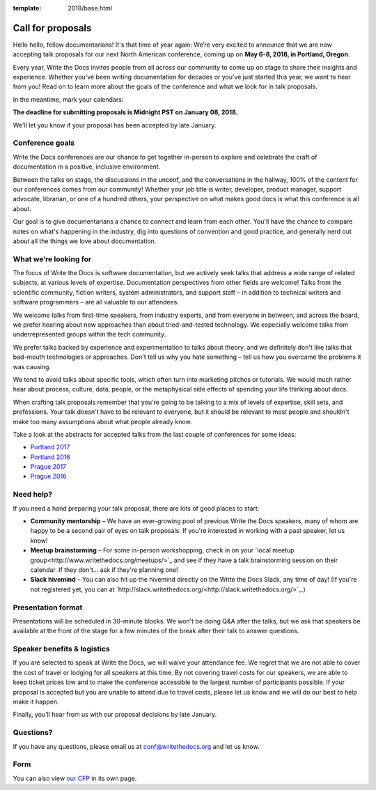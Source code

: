 :template: 2018/base.html

Call for proposals
==================

Hello hello, fellow documentarians! It's that time of year again: We’re very
excited to announce that we are now accepting talk proposals for our next North
American conference, coming up on **May 6-8, 2018, in Portland, Oregon**.

Every year, Write the Docs invites people from all across our community to come
up on stage to share their insights and experience. Whether you’ve been writing
documentation for decades or you’ve just started this year, we want to hear from
you! Read on to learn more about the goals of the conference and what we look
for in talk proposals.

In the meantime, mark your calendars:

**The deadline for submitting proposals is Midnight PST on January 08, 2018.**

We'll let you know if your proposal has been accepted by late January.

Conference goals
----------------

Write the Docs conferences are our chance to get together in-person to explore and celebrate the craft of documentation in a positive, inclusive environment.

Between the talks on stage, the discussions in the unconf, and the conversations in the hallway, 100% of the content for our conferences comes from our community! Whether your job title is writer, developer, product manager, support advocate, librarian, or one of a hundred others, your perspective on what makes good docs is what this conference is all about.

Our goal is to give documentarians a chance to connect and learn from each other. You'll have the chance to compare notes on what's happening in the industry, dig into questions of convention and good practice, and generally nerd out about all the things we love about documentation.

What we’re looking for
----------------------

The focus of Write the Docs is software documentation, but we actively seek
talks that address a wide range of related subjects,
at various levels of expertise. Documentation perspectives from other fields are welcome! Talks from the scientific community, fiction writers, system administrators, and support staff – in addition to technical writers and software programmers – are all valuable to our attendees.

We welcome talks from first-time speakers, from industry experts, and from
everyone in between, and across the board, we prefer hearing about new
approaches than about tried-and-tested technology. We especially welcome talks
from underrepresented groups within the tech community.

We prefer talks backed by experience and experimentation to talks about theory,
and we definitely don't like talks that bad-mouth technologies or approaches.
Don't tell us why you hate something – tell us how you overcame the problems it was causing.

We tend to avoid talks about specific tools, which often turn into marketing
pitches or tutorials. We would much rather hear about process, culture, data,
people, or the metaphysical side effects of spending your life thinking about docs.

When crafting talk proposals remember that you're going to be talking to a mix
of levels of expertise, skill sets, and professions. Your talk doesn't have to be
relevant to everyone, but it should be relevant to most people and shouldn't
make too many assumptions about what people already know.

Take a look at the abstracts for accepted talks from the last couple of
conferences for some ideas:

* `Portland 2017 <http://www.writethedocs.org/conf/na/2017/speakers/>`_
* `Portland 2016 <http://www.writethedocs.org/conf/na/2016/speakers/>`_
* `Prague 2017 <http://www.writethedocs.org/conf/eu/2017/speakers/>`_
* `Prague 2016 <http://www.writethedocs.org/conf/eu/2016/speakers/>`_

Need help?
-----------

If you need a hand preparing your talk proposal, there are lots of good places to start:

* **Community mentorship** – We have an ever-growing pool of previous Write the Docs speakers, many of whom are happy to be a second pair of eyes on talk proposals. If you're interested in working with a past speaker, let us know!
* **Meetup brainstorming** – For some in-person workshopping, check in on your `local meetup group<http://www.writethedocs.org/meetups/>`_ and see if they have a talk brainstorming session on their calendar. If they don't... ask if they're planning one!
* **Slack hivemind** – You can also hit up the hivemind directly on the Write the Docs Slack, any time of day! (If you're not registered yet, you can at `http://slack.writethedocs.org/<http://slack.writethedocs.org/>`_.)

Presentation format
-------------------

Presentations will be scheduled in 30-minute blocks. We won't be doing Q&A after
the talks, but we ask that speakers be available at the front of the stage
for a few minutes of the break after their talk to answer questions.

Speaker benefits & logistics
----------------------------

If you are selected to speak at Write the Docs, we will waive your attendance
fee. We regret that we are not able to cover the cost of travel or lodging for
all speakers at this time. By not covering travel costs for our speakers, we are
able to keep ticket prices low and to make the conference accessible to the
largest number of participants possible. If your proposal is accepted but you
are unable to attend due to travel costs, please let us know and we will do our
best to help make it happen.

Finally, you’ll hear from us with our proposal decisions by late January.

Questions?
----------

If you have any questions, please email us at `conf@writethedocs.org <mailto:conf@writethedocs.org>`_ and let us know.

Form
----

You can also view `our CFP <https://docs.google.com/forms/d/e/1FAIpQLSdb-MNRT3TdDTuVIcf-3lZRWDOgguZfjatLr-HLN5ngx5t04w/viewform>`_ in its own page.

.. raw:: html

	<iframe src="https://docs.google.com/forms/d/e/1FAIpQLSdb-MNRT3TdDTuVIcf-3lZRWDOgguZfjatLr-HLN5ngx5t04w/viewform?embedded=true" width="760" height="500" frameborder="0" marginheight="0" marginwidth="0">Loading...</iframe>
